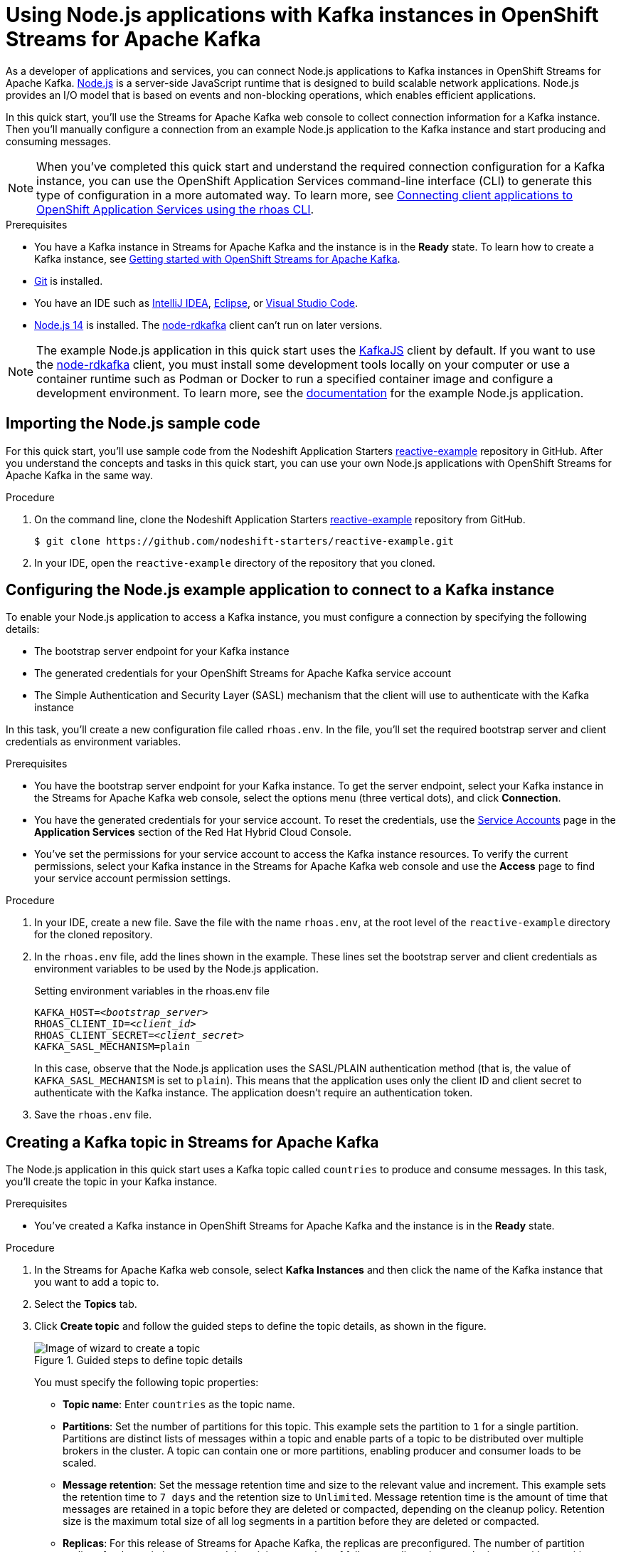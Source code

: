 ////
START GENERATED ATTRIBUTES
WARNING: This content is generated by running npm --prefix .build run generate:attributes
////

//All OpenShift Application Services
:org-name: Application Services
:product-long-rhoas: OpenShift Application Services
:community:
:imagesdir: ./images
:property-file-name: app-services.properties
:samples-git-repo: https://github.com/redhat-developer/app-services-guides
:base-url: https://github.com/redhat-developer/app-services-guides/tree/main/docs/
:sso-token-url: https://sso.redhat.com/auth/realms/redhat-external/protocol/openid-connect/token

//OpenShift Application Services CLI
:base-url-cli: https://github.com/redhat-developer/app-services-cli/tree/main/docs/
:command-ref-url-cli: commands
:installation-guide-url-cli: rhoas/rhoas-cli-installation/README.adoc
:service-contexts-url-cli: rhoas/rhoas-service-contexts/README.adoc

//OpenShift Streams for Apache Kafka
:product-long-kafka: OpenShift Streams for Apache Kafka
:product-kafka: Streams for Apache Kafka
:product-version-kafka: 1
:service-url-kafka: https://console.redhat.com/application-services/streams/
:getting-started-url-kafka: kafka/getting-started-kafka/README.adoc
:kafka-bin-scripts-url-kafka: kafka/kafka-bin-scripts-kafka/README.adoc
:kafkacat-url-kafka: kafka/kcat-kafka/README.adoc
:quarkus-url-kafka: kafka/quarkus-kafka/README.adoc
:nodejs-url-kafka: kafka/nodejs-kafka/README.adoc
:getting-started-rhoas-cli-url-kafka: kafka/rhoas-cli-getting-started-kafka/README.adoc
:topic-config-url-kafka: kafka/topic-configuration-kafka/README.adoc
:consumer-config-url-kafka: kafka/consumer-configuration-kafka/README.adoc
:access-mgmt-url-kafka: kafka/access-mgmt-kafka/README.adoc
:metrics-monitoring-url-kafka: kafka/metrics-monitoring-kafka/README.adoc
:service-binding-url-kafka: kafka/service-binding-kafka/README.adoc
:message-browsing-url-kafka: kafka/message-browsing-kafka/README.adoc

//OpenShift Service Registry
:product-long-registry: OpenShift Service Registry
:product-registry: Service Registry
:registry: Service Registry
:product-version-registry: 1
:service-url-registry: https://console.redhat.com/application-services/service-registry/
:getting-started-url-registry: registry/getting-started-registry/README.adoc
:quarkus-url-registry: registry/quarkus-registry/README.adoc
:getting-started-rhoas-cli-url-registry: registry/rhoas-cli-getting-started-registry/README.adoc
:access-mgmt-url-registry: registry/access-mgmt-registry/README.adoc
:content-rules-registry: https://access.redhat.com/documentation/en-us/red_hat_openshift_service_registry/1/guide/9b0fdf14-f0d6-4d7f-8637-3ac9e2069817[Supported Service Registry content and rules]
:service-binding-url-registry: registry/service-binding-registry/README.adoc

//OpenShift Connectors
:product-long-connectors: OpenShift Connectors
:product-connectors: Connectors
:product-version-connectors: 1
:service-url-connectors: https://console.redhat.com/application-services/connectors
:getting-started-url-connectors: connectors/getting-started-connectors/README.adoc

//OpenShift API Designer
:product-long-api-designer: OpenShift API Designer
:product-api-designer: API Designer
:product-version-api-designer: 1
:service-url-api-designer: https://console.redhat.com/application-services/api-designer/
:getting-started-url-api-designer: api-designer/getting-started-api-designer/README.adoc

//OpenShift API Management
:product-long-api-management: OpenShift API Management
:product-api-management: API Management
:product-version-api-management: 1
:service-url-api-management: https://console.redhat.com/application-services/api-management/

////
END GENERATED ATTRIBUTES
////

[id="chap-using-nodejs"]
= Using Node.js applications with Kafka instances in {product-long-kafka}
ifdef::context[:parent-context: {context}]
:context: using-nodejs

// Purpose statement for the assembly
[role="_abstract"]
As a developer of applications and services, you can connect Node.js applications to Kafka instances in {product-long-kafka}. https://nodejs.org/en/about/[Node.js^] is a server-side JavaScript runtime that is designed to build scalable network applications. Node.js provides an I/O model that is based on events and non-blocking operations, which enables efficient applications.

In this quick start, you'll use the {product-kafka} web console to collect connection information for a Kafka instance. Then you'll manually configure a connection from an example Node.js application to the Kafka instance and start producing and consuming messages.

NOTE: When you've completed this quick start and understand the required connection configuration for a Kafka instance, you can use the {product-long-rhoas} command-line interface (CLI) to generate this type of configuration in a more automated way. To learn more, see {base-url}{service-contexts-url-cli}[Connecting client applications to {product-long-rhoas} using the rhoas CLI^].

.Prerequisites
ifndef::community[]
* You have a Red Hat account.
endif::[]
* You have a Kafka instance in {product-kafka} and the instance is in the *Ready* state. To learn how to create a Kafka instance, see {base-url}{getting-started-url-kafka}[Getting started with {product-long-kafka}].
* https://github.com/git-guides/[Git^] is installed.
* You have an IDE such as https://www.jetbrains.com/idea/download/[IntelliJ IDEA^], https://www.eclipse.org/downloads/[Eclipse^], or https://code.visualstudio.com/Download[Visual Studio Code^].
* https://nodejs.org/en/download/[Node.js 14^] is installed. The https://github.com/blizzard/node-rdkafka[node-rdkafka^] client can't run on later versions.

NOTE: The example Node.js application in this quick start uses the https://kafka.js.org/[KafkaJS^] client by default. If you want to use the https://github.com/blizzard/node-rdkafka[node-rdkafka^] client, you must install some development tools locally on your computer or use a container runtime such as Podman or Docker to run a specified container image and configure a development environment. To learn more, see the https://github.com/nodeshift-starters/reactive-example/tree/node-rdkafka#node-rdkafka-and-kafkajs[documentation] for the example Node.js application.


// Condition out QS-only content so that it doesn't appear in docs.
// All QS anchor IDs must be in this alternate anchor ID format `[#anchor-id]` because the ascii splitter relies on the other format `[id="anchor-id"]` to generate module files.
ifdef::qs[]
[#description]
====
Learn how to manually connect a Node.js application to a Kafka instance in {product-long-kafka} and then produce and consume messages.
====

[#introduction]
====
Welcome to the quick start for {product-long-kafka} with Node.js. In this quick start, you'll use the web console to collect connection information for a Kafka instance in {product-kafka}. Then you'll manually configure a connection from an example https://nodejs.org/en/about/[Node.js^] application to the Kafka instance and start producing and consuming messages.
====
endif::[]


[id="proc-importing-nodejs-sample-code_{context}"]
== Importing the Node.js sample code

[role="_abstract"]
For this quick start, you'll use sample code from the Nodeshift Application Starters https://github.com/nodeshift-starters/reactive-example[reactive-example^] repository in GitHub. After you understand the concepts and tasks in this quick start, you can use your own Node.js applications with {product-long-kafka} in the same way.

.Procedure
. On the command line, clone the Nodeshift Application Starters https://github.com/nodeshift-starters/reactive-example[reactive-example^] repository from GitHub.
+
[source,subs="+attributes"]
----
$ git clone https://github.com/nodeshift-starters/reactive-example.git
----
. In your IDE, open the `reactive-example` directory of the repository that you cloned.

ifdef::qs[]
.Verification
* Is the Node.js example application accessible in your IDE?
endif::[]

[id="proc-configuring-nodejs_{context}"]
== Configuring the Node.js example application to connect to a Kafka instance

[role="_abstract"]
To enable your Node.js application to access a Kafka instance, you must configure a connection by specifying the following details:

* The bootstrap server endpoint for your Kafka instance
* The generated credentials for your {product-long-kafka} service account
* The Simple Authentication and Security Layer (SASL) mechanism that the client will use to authenticate with the Kafka instance

In this task, you'll create a new configuration file called `rhoas.env`. In the file, you'll set the required bootstrap server and client credentials as environment variables.

.Prerequisites
ifndef::qs[]
* You have the bootstrap server endpoint for your Kafka instance. To get the server endpoint, select your Kafka instance in the {product-kafka} web console, select the options menu (three vertical dots), and click *Connection*.
* You have the generated credentials for your service account. To reset the credentials, use the https://console.redhat.com/application-services/service-accounts[Service Accounts^] page in the *Application Services* section of the Red Hat Hybrid Cloud Console.
* You've set the permissions for your service account to access the Kafka instance resources. To verify the current permissions, select your Kafka instance in the {product-kafka} web console and use the *Access* page to find your service account permission settings.
endif::[]

.Procedure

. In your IDE, create a new file. Save the file with the name `rhoas.env`, at the root level of the `reactive-example` directory for the cloned repository.

. In the `rhoas.env` file, add the lines shown in the example. These lines set the bootstrap server and client credentials as environment variables to be used by the Node.js application.
+
.Setting environment variables in the rhoas.env file
[source,subs="+quotes"]
----
KAFKA_HOST=__<bootstrap_server>__
RHOAS_CLIENT_ID=__<client_id>__
RHOAS_CLIENT_SECRET=__<client_secret>__
KAFKA_SASL_MECHANISM=plain
----
ifdef::qs[]
+
The values are described as follows:
+
--
* *bootstrap_server*: The bootstrap server endpoint for your Kafka instance. To access this information for a Kafka instance in {product-kafka}, select the options menu (three vertical dots). Click *Connection*.
* *client_id*: A client credential generated when you create a service account in {product-kafka}. You're prompted to copy and store this credential when you create the service account.
* *client_secret*: A client credential generated when you create a service account in {product-kafka}. You're prompted to copy and store this credential when you create the service account.
--
endif::[]
+
In this case, observe that the Node.js application uses the SASL/PLAIN authentication method (that is, the value of `KAFKA_SASL_MECHANISM` is set to `plain`). This means that the application uses only the client ID and client secret to authenticate with the Kafka instance. The application doesn't require an authentication token.

. Save the `rhoas.env` file.

ifdef::qs[]
.Verification
* Did you set environment variables for the Kafka instance?
endif::[]

[id="proc-creating-countries-topic_{context}"]
== Creating a Kafka topic in {product-kafka}

[role="_abstract"]
The Node.js application in this quick start uses a Kafka topic called `countries` to produce and consume messages. In this task, you'll create the topic in your Kafka instance.

.Prerequisites
* You've created a Kafka instance in {product-long-kafka} and the instance is in the *Ready* state.

.Procedure
. In the {product-kafka} web console, select *Kafka Instances* and then click the name of the Kafka instance that you want to add a topic to.
. Select the *Topics* tab.
. Click *Create topic* and follow the guided steps to define the topic details, as shown in the figure.
+
[.screencapture]
.Guided steps to define topic details
image::sak-create-countries-topic.png[Image of wizard to create a topic]
+
You must specify the following topic properties:

* *Topic name*: Enter `countries` as the topic name.
* *Partitions*: Set the number of partitions for this topic. This example sets the partition to `1` for a single partition. Partitions are distinct lists of messages within a topic and enable parts of a topic to be distributed over multiple brokers in the cluster. A topic can contain one or more partitions, enabling producer and consumer loads to be scaled.
* *Message retention*: Set the message retention time and size to the relevant value and increment. This example sets the retention time to `7 days` and the retention size to `Unlimited`. Message retention time is the amount of time that messages are retained in a topic before they are deleted or compacted, depending on the cleanup policy. Retention size is the maximum total size of all log segments in a partition before they are deleted or compacted.
* *Replicas*: For this release of {product-kafka}, the replicas are preconfigured. The number of partition replicas for the topic is set to `3` and the minimum number of follower replicas that must be in sync with a partition leader is set to `2`. Replicas are copies of partitions in a topic. Partition replicas are distributed over multiple brokers in the cluster to ensure topic availability if a broker fails. When a follower replica is in sync with a partition leader, the follower replica can become the new partition leader if needed.
+
After you complete the setup, the new topic appears on the *Topics* page. You can now run the Node.js application to start producing and consuming messages.

.Verification
ifdef::qs[]
* Does the `countries` topic appear on the *Topics* page?
endif::[]
ifndef::qs[]
* Verify that the `countries` topic appears on the *Topics* page.
endif::[]

[id="proc-running-nodejs-example-application_{context}"]
== Running the Node.js example application

[role="_abstract"]
After you configure your Node.js application to connect to a Kafka instance, and you create the required Kafka topic, you're ready to run the application.

In this task, you'll run the following components of the Node.js application:

* A `producer-backend` component that generates random country names and sends these names to the Kafka topic
* A `consumer-backend` component that consumes the country names from the Kafka topic

.Prerequisites
* You've configured the Node.js example application to connect to a Kafka instance.
* You've created the `countries` topic.

.Procedure
. On the command line, navigate to the `reactive-example` directory of the repository that you cloned.
+
[source]
----
$ cd reactive-example
----

. Navigate to the directory for the consumer component. Use Node Package Manager (npm) to install the dependencies for this component.
+
.Installing dependencies for the consumer component
[source]
----
$ cd consumer-backend
$ npm install
----

. Run the consumer component.
+
[source]
----
$ node consumer.js
----
+
You see the Node.js application run and connect to the Kafka instance. However, because you haven't yet run the producer component, the consumer has no country names to display.
+
If the application fails to run, review the error log in the command-line window and address any problems. Also, review the steps in this quick start to ensure that the application and Kafka topic are configured correctly.

. Open a second command-line window or tab.

. On the second command line, navigate to the `reactive-example` directory of the repository that you cloned.
+
[source]
----
$ cd reactive-example
----

. Navigate to the directory for the producer component. Use Node Package Manager to install the dependencies for this component.
+
.Installing dependencies for the producer component
[source]
----
$ cd producer-backend
$ npm install
----

. Run the producer component.
+
[source]
----
$ node producer.js
----
+
When the producer component runs, you see output like that shown in the following example:
+
.Example output from the producer component
[source]
----
Ghana
Réunion
Guatemala
Luxembourg
Mayotte
Syria
United Kingdom
Bolivia
Haiti
----
+
As shown in the example, the producer component runs and generates messages that represent country names.

. Switch back to the first command-line window.
+
You now see that the consumer component displays the same country names generated by the producer, and in the same order, as shown in the following example:
+
.Example output from the consumer component
[source]
----
Ghana
Réunion
Guatemala
Luxembourg
Mayotte
Syria
United Kingdom
Bolivia
Haiti
----
+
The output from both components confirms that they successfully connected to the Kafka instance. The components are using the Kafka topic that you created to produce and consume messages.
+
NOTE: You can also use the {product-long-kafka} web console to browse messages in the Kafka topic. For more information, see {base-url}{message-browsing-url-kafka}[Browsing messages in the {product-long-kafka} web console^].

. In your IDE, in the `producer-backend` directory of the repository that you cloned, open the `producer.js` file.
+
Observe that the producer component is configured to process environment variables from the `rhoas.env` file that you created. The component used the bootstrap server endpoint and client credentials stored in this file to connect to the Kafka instance.

. In the `consumer-backend` directory, open the `consumer.js` file.
+
Observe that the consumer component is also configured to process environment variables from the `rhoas.env` file that you created.

ifdef::qs[]
.Verification
* Did the producer component run and start generating random country names?
* Did the consumer component run and display the same country names generated by the producer, and in the same order?
endif::[]

ifdef::qs[]
[#conclusion]
====
Congratulations! You successfully completed the {product-kafka} Node.js quick start. You're now ready to use your own Node.js applications with {product-kafka}.
====
endif::[]

ifdef::parent-context[:context: {parent-context}]
ifndef::parent-context[:!context:]
